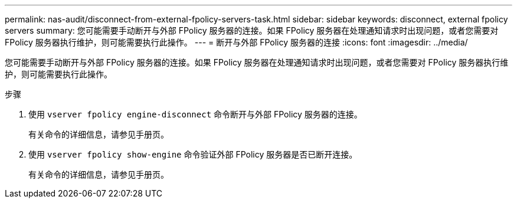 ---
permalink: nas-audit/disconnect-from-external-fpolicy-servers-task.html 
sidebar: sidebar 
keywords: disconnect, external fpolicy servers 
summary: 您可能需要手动断开与外部 FPolicy 服务器的连接。如果 FPolicy 服务器在处理通知请求时出现问题，或者您需要对 FPolicy 服务器执行维护，则可能需要执行此操作。 
---
= 断开与外部 FPolicy 服务器的连接
:icons: font
:imagesdir: ../media/


[role="lead"]
您可能需要手动断开与外部 FPolicy 服务器的连接。如果 FPolicy 服务器在处理通知请求时出现问题，或者您需要对 FPolicy 服务器执行维护，则可能需要执行此操作。

.步骤
. 使用 `vserver fpolicy engine-disconnect` 命令断开与外部 FPolicy 服务器的连接。
+
有关命令的详细信息，请参见手册页。

. 使用 `vserver fpolicy show-engine` 命令验证外部 FPolicy 服务器是否已断开连接。
+
有关命令的详细信息，请参见手册页。


